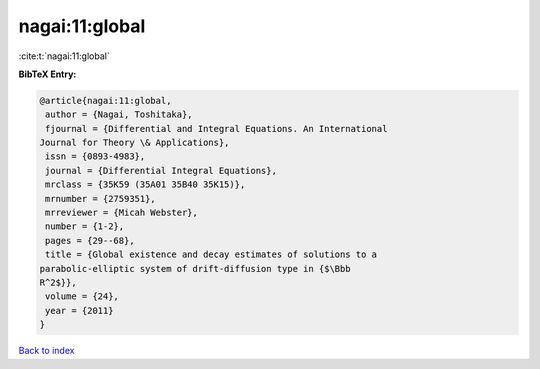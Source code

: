 nagai:11:global
===============

:cite:t:`nagai:11:global`

**BibTeX Entry:**

.. code-block:: bibtex

   @article{nagai:11:global,
    author = {Nagai, Toshitaka},
    fjournal = {Differential and Integral Equations. An International
   Journal for Theory \& Applications},
    issn = {0893-4983},
    journal = {Differential Integral Equations},
    mrclass = {35K59 (35A01 35B40 35K15)},
    mrnumber = {2759351},
    mrreviewer = {Micah Webster},
    number = {1-2},
    pages = {29--68},
    title = {Global existence and decay estimates of solutions to a
   parabolic-elliptic system of drift-diffusion type in {$\Bbb
   R^2$}},
    volume = {24},
    year = {2011}
   }

`Back to index <../By-Cite-Keys.html>`_
